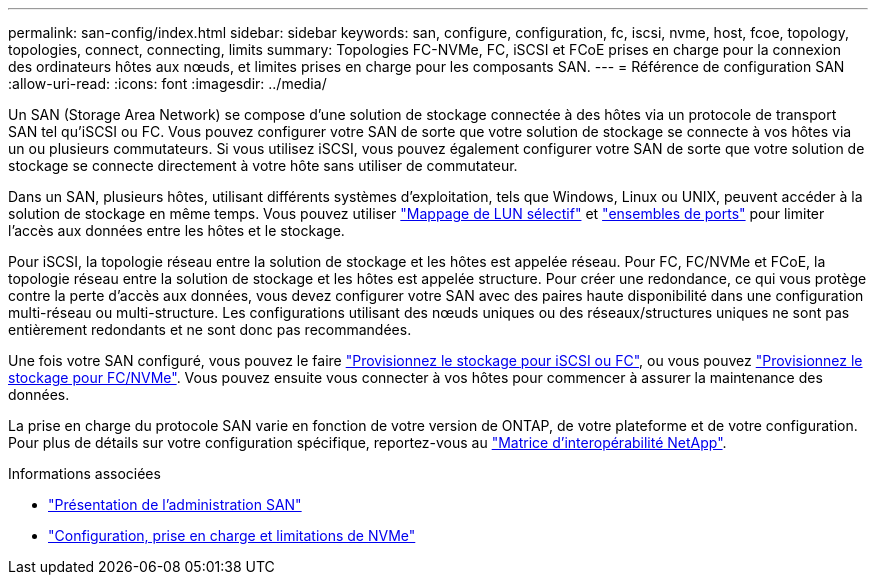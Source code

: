 ---
permalink: san-config/index.html 
sidebar: sidebar 
keywords: san, configure, configuration, fc, iscsi, nvme, host, fcoe, topology, topologies, connect, connecting, limits 
summary: Topologies FC-NVMe, FC, iSCSI et FCoE prises en charge pour la connexion des ordinateurs hôtes aux nœuds, et limites prises en charge pour les composants SAN. 
---
= Référence de configuration SAN
:allow-uri-read: 
:icons: font
:imagesdir: ../media/


[role="lead"]
Un SAN (Storage Area Network) se compose d'une solution de stockage connectée à des hôtes via un protocole de transport SAN tel qu'iSCSI ou FC. Vous pouvez configurer votre SAN de sorte que votre solution de stockage se connecte à vos hôtes via un ou plusieurs commutateurs.  Si vous utilisez iSCSI, vous pouvez également configurer votre SAN de sorte que votre solution de stockage se connecte directement à votre hôte sans utiliser de commutateur.

Dans un SAN, plusieurs hôtes, utilisant différents systèmes d'exploitation, tels que Windows, Linux ou UNIX, peuvent accéder à la solution de stockage en même temps.  Vous pouvez utiliser link:../san-admin/selective-lun-map-concept.html["Mappage de LUN sélectif"] et link:../san-admin/create-port-sets-binding-igroups-task.html["ensembles de ports"] pour limiter l'accès aux données entre les hôtes et le stockage.

Pour iSCSI, la topologie réseau entre la solution de stockage et les hôtes est appelée réseau.  Pour FC, FC/NVMe et FCoE, la topologie réseau entre la solution de stockage et les hôtes est appelée structure. Pour créer une redondance, ce qui vous protège contre la perte d'accès aux données, vous devez configurer votre SAN avec des paires haute disponibilité dans une configuration multi-réseau ou multi-structure.  Les configurations utilisant des nœuds uniques ou des réseaux/structures uniques ne sont pas entièrement redondants et ne sont donc pas recommandées.

Une fois votre SAN configuré, vous pouvez le faire link:../san-admin/provision-storage.html["Provisionnez le stockage pour iSCSI ou FC"], ou vous pouvez link:../san-admin/create-nvme-namespace-subsystem-task.html["Provisionnez le stockage pour FC/NVMe"].  Vous pouvez ensuite vous connecter à vos hôtes pour commencer à assurer la maintenance des données.

La prise en charge du protocole SAN varie en fonction de votre version de ONTAP, de votre plateforme et de votre configuration. Pour plus de détails sur votre configuration spécifique, reportez-vous au link:https://imt.netapp.com/matrix/["Matrice d'interopérabilité NetApp"].

.Informations associées
* link:../san-admin/index.html["Présentation de l'administration SAN"]
* link:../nvme/support-limitations.html["Configuration, prise en charge et limitations de NVMe"]

